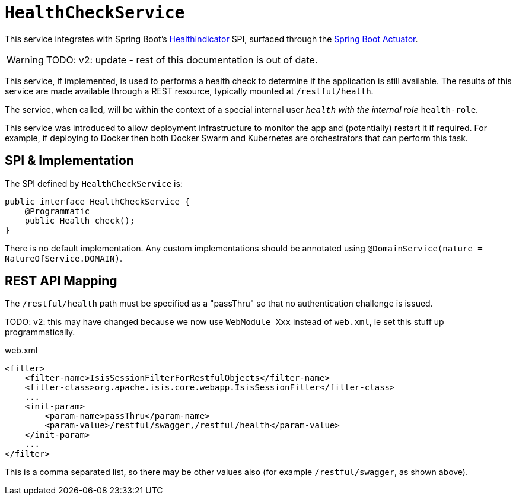 = `HealthCheckService`

:Notice: Licensed to the Apache Software Foundation (ASF) under one or more contributor license agreements. See the NOTICE file distributed with this work for additional information regarding copyright ownership. The ASF licenses this file to you under the Apache License, Version 2.0 (the "License"); you may not use this file except in compliance with the License. You may obtain a copy of the License at. http://www.apache.org/licenses/LICENSE-2.0 . Unless required by applicable law or agreed to in writing, software distributed under the License is distributed on an "AS IS" BASIS, WITHOUT WARRANTIES OR  CONDITIONS OF ANY KIND, either express or implied. See the License for the specific language governing permissions and limitations under the License.
:page-partial:


This service integrates with Spring Boot's link:https://docs.spring.io/spring-boot/docs/current/api/org/springframework/boot/actuate/health/HealthIndicator.html[HealthIndicator] SPI, surfaced through the link:https://docs.spring.io/spring-boot/docs/current/reference/html/production-ready-features.html[Spring Boot Actuator].

WARNING: TODO: v2: update - rest of this documentation is out of date.




This service, if implemented, is used to performs a health check to determine if the application is still available.
The results of this service are made available through a REST resource, typically mounted at `/restful/health`.

The service, when called, will be within the context of a special internal user `__health` with the internal role `__health-role`.

This service was introduced to allow deployment infrastructure to monitor the app and (potentially) restart it if required.
For example, if deploying to Docker then both Docker Swarm and Kubernetes are orchestrators that can perform this task.


== SPI & Implementation

The SPI defined by `HealthCheckService` is:

[source,java]
----
public interface HealthCheckService {
    @Programmatic
    public Health check();
}
----

There is no default implementation.
Any custom implementations should be annotated using `@DomainService(nature = NatureOfService.DOMAIN)`.


== REST API Mapping

The `/restful/health` path must be specified as a "passThru" so that no authentication challenge is issued.

TODO: v2: this may have changed because we now use `WebModule_Xxx` instead of `web.xml`, ie set this stuff up programmatically.

[source,xml]
.web.xml
----
<filter>
    <filter-name>IsisSessionFilterForRestfulObjects</filter-name>
    <filter-class>org.apache.isis.core.webapp.IsisSessionFilter</filter-class>
    ...
    <init-param>
        <param-name>passThru</param-name>
        <param-value>/restful/swagger,/restful/health</param-value>
    </init-param>
    ...
</filter>
----

This is a comma separated list, so there may be other values also (for example `/restful/swagger`, as shown above).
